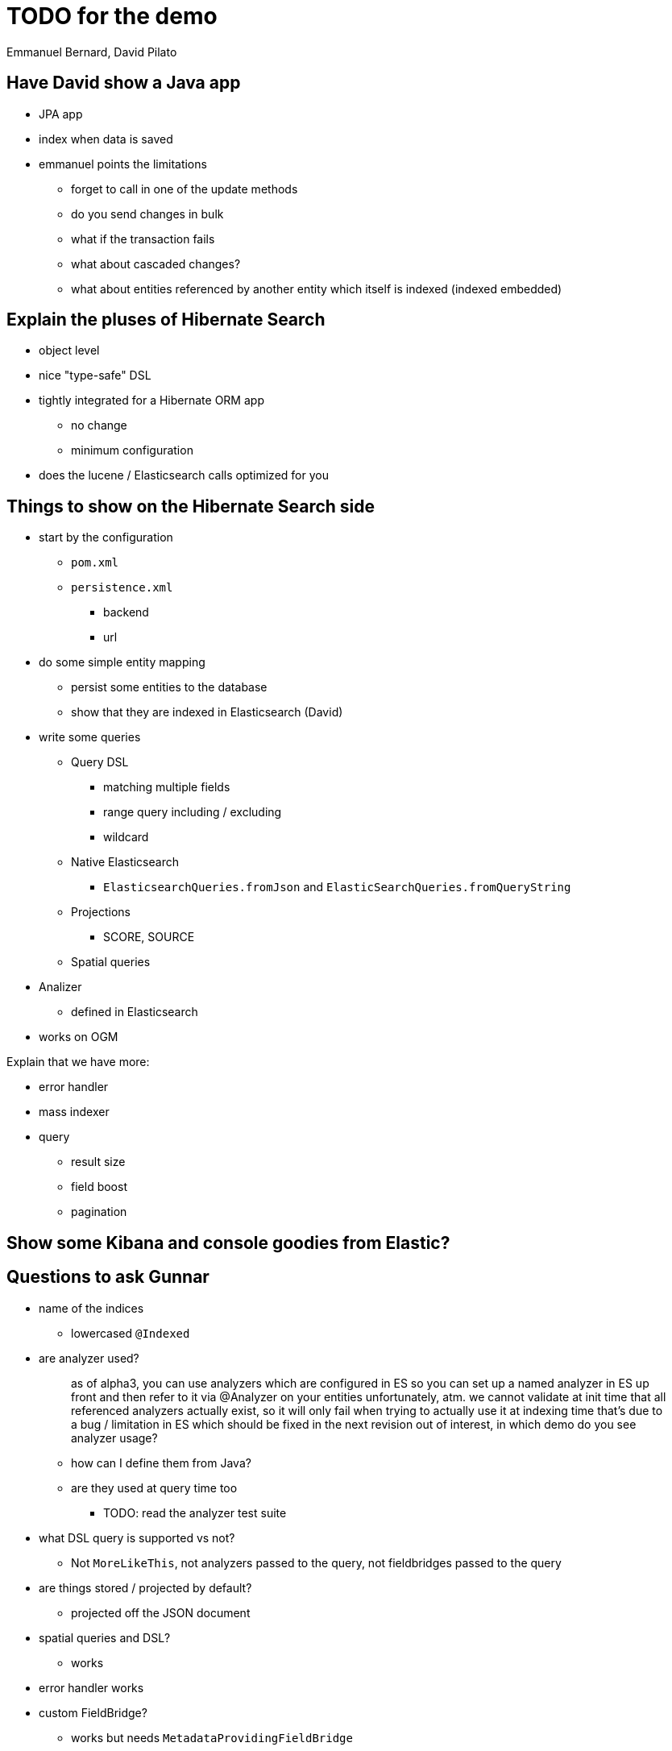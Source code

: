 = TODO for the demo
Emmanuel Bernard, David Pilato

== Have David show a Java app

* JPA app
* index when data is saved
* emmanuel points the limitations
** forget to call in one of the update methods
** do you send changes in bulk
** what if the transaction fails
** what about cascaded changes?
** what about entities referenced by another entity which itself is indexed (indexed embedded)

== Explain the pluses of Hibernate Search

* object level
* nice "type-safe" DSL
* tightly integrated for a Hibernate ORM app
** no change
** minimum configuration
* does the lucene / Elasticsearch calls optimized for you

== Things to show on the Hibernate Search side

* start by the configuration
** `pom.xml`
** `persistence.xml`
*** backend
*** url
* do some simple entity mapping
** persist some entities to the database
** show that they are indexed in Elasticsearch (David)
* write some queries
** Query DSL
*** matching multiple fields
*** range query including / excluding
*** wildcard
** Native Elasticsearch
*** `ElasticsearchQueries.fromJson` and `ElasticSearchQueries.fromQueryString`
** Projections
*** SCORE, SOURCE
** Spatial queries
* Analizer
** defined in Elasticsearch
* works on OGM

Explain that we have more:

* error handler
* mass indexer
* query
** result size
** field boost
** pagination

== Show some Kibana and console goodies from Elastic?

== Questions to ask Gunnar

* name of the indices
** lowercased `@Indexed`
* are analyzer used?
+
[quote]
--
as of alpha3, you can use analyzers which are configured in ES
so you can set up a named analyzer in ES up front
and then refer to it via @Analyzer on your entities
unfortunately, atm. we cannot validate at init time that all referenced analyzers actually exist, so it will only fail when trying to actually use it at indexing time
that's due to a bug / limitation in ES which should be fixed in the next revision
out of interest, in which demo do you see analyzer usage?
--
** how can I define them from Java?
** are they used at query time too
*** TODO: read the analyzer test suite
* what DSL query is supported vs not?
** Not `MoreLikeThis`, not analyzers passed to the query, not fieldbridges passed to the query
* are things stored / projected by default?
** projected off the JSON document
* spatial queries and DSL?
** works
* error handler works
* custom FieldBridge?
** works but needs `MetadataProvidingFieldBridge`
* how are type transformed
** reguar fieldbridge with document
* spatial query with DSL?
* combining lucene and Elasticsearh
** don't sue Date field, overridden globally
* how can I log what's going one
* pagination
** wall at 10000 from ES
** we don't support scrolling API yet

[sidebar]
.Cheatsheet for Elasticsearch REST API
--
Here are some link:some/url[some/url]

Get some mapping info::
`http GET 'http://192.168.99.100:9200/videogame/_mapping?pretty=true?'`

Search::
`http GET 'http://localhost:9200/hockeyplayer/_search' source=='{ "query" : { "term" : { "name" : "Brand" } } }'`
--

== Retour David

DEfinition of analyzer (or anything index.) in elasticsearch.yml is deprecated and will be dead.
Use the REST API instead during index definition link:

For custom analyzer or Hibernate Search analyzers, deply them as Elasticsearch plugin.
Ask the user to package as plugin that enlist token and filter factories

CAUTION: extends Elasticsearch classes

In Elasticsearch queries, you cand efine the fields you want back. link:

CAUTION: You can store in Lucene index AND in the Elasticsearch document, so Store.YES has a different meaning!!!

No dot inside a JSON field. => warn in the doc

Mention that indexed entities are not visible right away:

* bulks can take up to 5s
* and index sync up can take up to 1s

=> document and offer options
=> use bluk processor class (every 10k or 5s is configured) link:

Dont' do refresh per bulk esp if we do not do per index feedback loop

Consider using multi-fields / subfields of elasticsearch for the multi-indexed properties:

* avoid copying the same property twice in the document
* there is also the copy-to feature to copy data into another structure